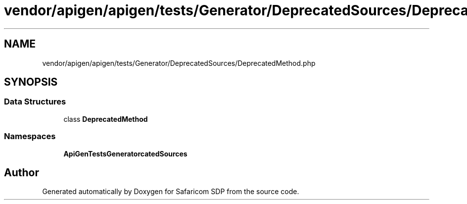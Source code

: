 .TH "vendor/apigen/apigen/tests/Generator/DeprecatedSources/DeprecatedMethod.php" 3 "Sat Sep 26 2020" "Safaricom SDP" \" -*- nroff -*-
.ad l
.nh
.SH NAME
vendor/apigen/apigen/tests/Generator/DeprecatedSources/DeprecatedMethod.php
.SH SYNOPSIS
.br
.PP
.SS "Data Structures"

.in +1c
.ti -1c
.RI "class \fBDeprecatedMethod\fP"
.br
.in -1c
.SS "Namespaces"

.in +1c
.ti -1c
.RI " \fBApiGen\\Tests\\Generator\\DeprecatedSources\fP"
.br
.in -1c
.SH "Author"
.PP 
Generated automatically by Doxygen for Safaricom SDP from the source code\&.
